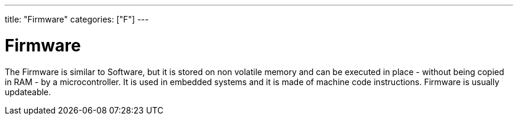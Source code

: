 ---
title: "Firmware"
categories: ["F"]
---

= Firmware

The Firmware is similar to Software, but it is stored on non volatile memory and can be executed in place - without being copied in RAM - by a microcontroller. It is used in embedded systems and it is made of machine code instructions. Firmware is usually updateable. 
 
